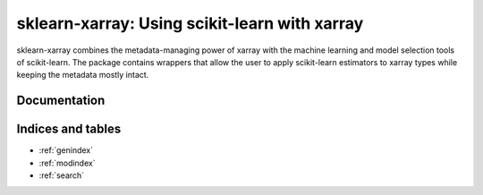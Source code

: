 .. documentation master

sklearn-xarray: Using scikit-learn with xarray
==============================================

sklearn-xarray combines the metadata-managing power of xarray with the machine
learning and model selection tools of scikit-learn. The package contains
wrappers that allow the user to apply scikit-learn estimators to xarray types
while keeping the metadata mostly intact.

=============
Documentation
=============

    .. toctree::
       :maxdepth: 1

       content/intro
       content/installation
       content/wrappers
       content/target
       content/crossval
       content/preprocessing

       content/api

==================
Indices and tables
==================

* :ref:`genindex`
* :ref:`modindex`
* :ref:`search`

